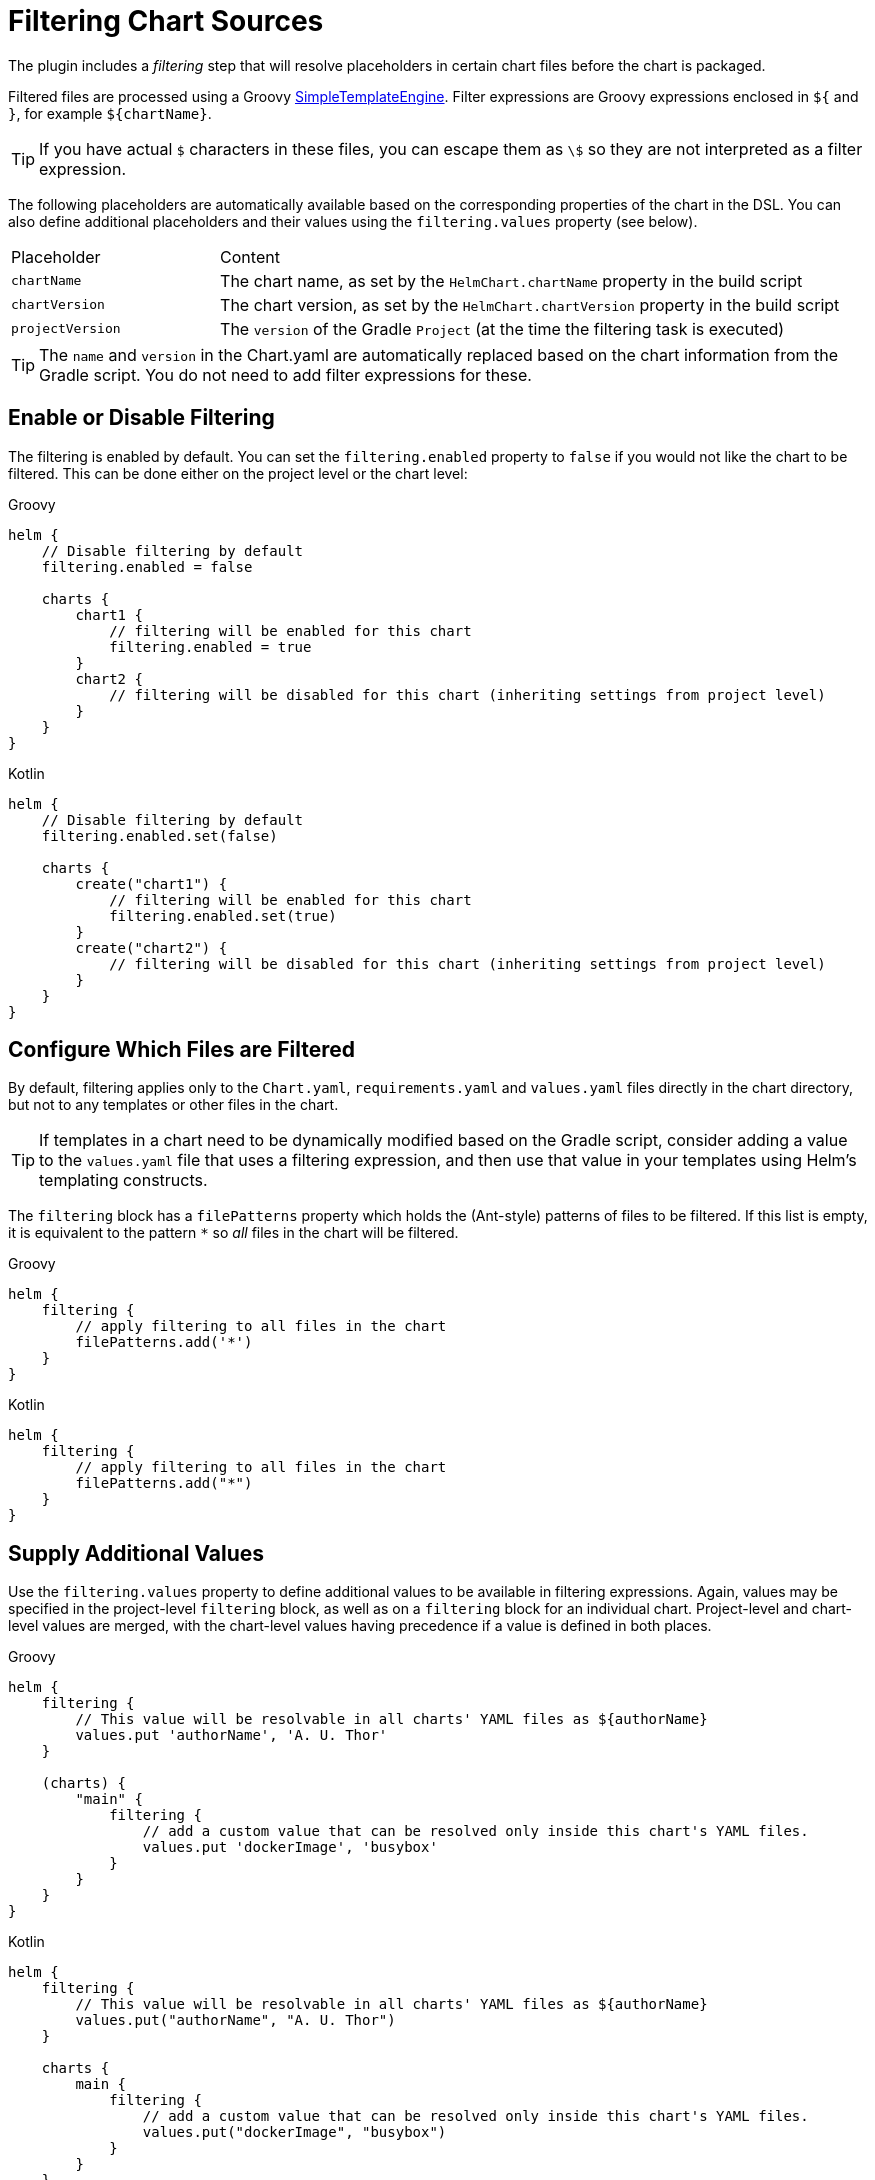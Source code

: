 = Filtering Chart Sources

The plugin includes a _filtering_ step that will resolve placeholders in certain chart files before the chart
is packaged.

Filtered files are processed using a Groovy
link:https://docs.groovy-lang.org/latest/html/api/groovy/text/SimpleTemplateEngine.html[SimpleTemplateEngine]. Filter
expressions are Groovy expressions enclosed in `${` and `}`, for example `${chartName}`.

TIP: If you have actual `$` characters in these files, you can escape them as `\$` so they are not interpreted as a filter expression.

The following placeholders are automatically available based on the corresponding properties of the chart in
the DSL. You can also define additional placeholders and their values using the `filtering.values` property (see below).

[cols="1,3"]
|===
| Placeholder | Content
| `chartName` | The chart name, as set by the `HelmChart.chartName` property in the build script
| `chartVersion` | The chart version, as set by the `HelmChart.chartVersion` property in the build script
| `projectVersion` | The `version` of the Gradle `Project` (at the time the filtering task is executed)
|===

TIP: The `name` and `version` in the Chart.yaml are automatically replaced based on the chart information from the
Gradle script. You do not need to add filter expressions for these.

== Enable or Disable Filtering

The filtering is enabled by default. You can set the `filtering.enabled` property to `false` if you would not like
the chart to be filtered. This can be done either on the project level or the chart level:

[source,groovy,role="primary"]
.Groovy
----
helm {
    // Disable filtering by default
    filtering.enabled = false

    charts {
        chart1 {
            // filtering will be enabled for this chart
            filtering.enabled = true
        }
        chart2 {
            // filtering will be disabled for this chart (inheriting settings from project level)
        }
    }
}
----

[source,kotlin,role="secondary"]
.Kotlin
----
helm {
    // Disable filtering by default
    filtering.enabled.set(false)

    charts {
        create("chart1") {
            // filtering will be enabled for this chart
            filtering.enabled.set(true)
        }
        create("chart2") {
            // filtering will be disabled for this chart (inheriting settings from project level)
        }
    }
}
----

== Configure Which Files are Filtered

By default, filtering applies only to the `Chart.yaml`, `requirements.yaml` and `values.yaml` files directly
in the chart directory, but not to any templates or other files in the chart.

TIP: If templates in a chart need to be dynamically modified based on the Gradle script, consider adding a value
  to the `values.yaml` file that uses a filtering expression, and then use that value in your templates using
  Helm's templating constructs.

The `filtering` block has a `filePatterns` property which holds the (Ant-style) patterns of files to be filtered.
If this list is empty, it is equivalent to the pattern `*` so _all_ files in the chart will be filtered.

[source,groovy,role="primary"]
.Groovy
----
helm {
    filtering {
        // apply filtering to all files in the chart
        filePatterns.add('*')
    }
}
----

[source,kotlin,role="secondary"]
.Kotlin
----
helm {
    filtering {
        // apply filtering to all files in the chart
        filePatterns.add("*")
    }
}
----


== Supply Additional Values

Use the `filtering.values` property to define additional values to be available in filtering expressions.
Again, values may be specified in the project-level `filtering` block, as well as on a `filtering` block for an
individual chart. Project-level and chart-level values are merged, with the chart-level values having precedence
if a value is defined in both places.

[source,groovy,role="primary"]
.Groovy
----
helm {
    filtering {
        // This value will be resolvable in all charts' YAML files as ${authorName}
        values.put 'authorName', 'A. U. Thor'
    }

    (charts) {
        "main" {
            filtering {
                // add a custom value that can be resolved only inside this chart's YAML files.
                values.put 'dockerImage', 'busybox'
            }
        }
    }
}
----

[source,kotlin,role="secondary"]
.Kotlin
----
helm {
    filtering {
        // This value will be resolvable in all charts' YAML files as ${authorName}
        values.put("authorName", "A. U. Thor")
    }

    charts {
        main {
            filtering {
                // add a custom value that can be resolved only inside this chart's YAML files.
                values.put("dockerImage", "busybox")
            }
        }
    }
}
----

TIP: You can also pass a `Provider` or `Property` as the value; in this case it will be resolved lazily when the filtering
task runs.


=== Example: Pass the JIB Docker Image Name and Version

Many Helm charts use the following conventional structure in their `values.yaml` to specify the Docker image to be
used in Kubernetes deployments:

[source,yaml]
.values.yaml
----
image:
  repository: "gcr.io/awesome-project/awesome-image"
  tag: "1.2.3"
----

If the Docker image is built with JIB in the same project, we can avoid the repetition (which is bound to cause silly
copy & paste errors eventually) and pass the values from Gradle instead:

[source,groovy,role="primary"]
.build.gradle
----
helm {
    filtering {
        values.put 'imageRepository', jib.to.image
        values.put 'imageTag', jib.to.tags.first()
    }
}
----

[source,kotlin,role="secondary"]
.build.gradle.kts
----
helm {
    filtering {
        values.put("imageRepository", jib.to.image)
        values.put("imageTag", jib.to.tags.first())
    }
}
----

And then refer to these values in the `values.yaml` file:

[source,yaml]
.values.yaml
----
image:
  repository: ${imageRepository}
  tag: ${imageTag}
----


=== Values from Files

Values can also be read from the contents of files; use the `filtering.fileValues` property for this. The following
example would generate a RSA private key using `openssl` and then pass it to the filtering:

[source,groovy,role="primary"]
.Groovy
----
def rsaKeyFile = objects.file()
    .fileValue(file("$buildDir/rsa.key"))

task generateRsaKey(type: Exec) {
    // Declare the file as a task output so that task dependencies are set up by Gradle
    outputs.file rsaKeyFile
    executable = 'openssl'
    arg 'genrsa', '-out', rsaKeyFile.get()
}

helm.filtering {
    fileValues.put 'rsaKey', rsaKeyFile
}
----

[source,kotlin,role="secondary"]
.Kotlin
----
val rsaKeyFile = objects.file()
    .fileValue(file("$buildDir/rsa.key"))

tasks.create("generateRsaKey", Exec::class) {
    // Declare the file as a task output so that task dependencies are set up by Gradle
    outputs.file(rsaKeyFile)
    executable = "openssl"
    arg("genrsa", "-out", rsaKeyFile.get())
}

helm.filtering {
    fileValues.put("rsaKey", rsaKeyFile)
}
----

Afterwards, we can use this value in our `values.yaml` file (note that the value contains newlines, so we need
to do some processing for correct YAML indentation):

[source,yaml]
.values.yaml
----
rsaKey: |
  ${ rsaKey.collectReplacements { it == '\n' ? '\n    ' : null } }
----
